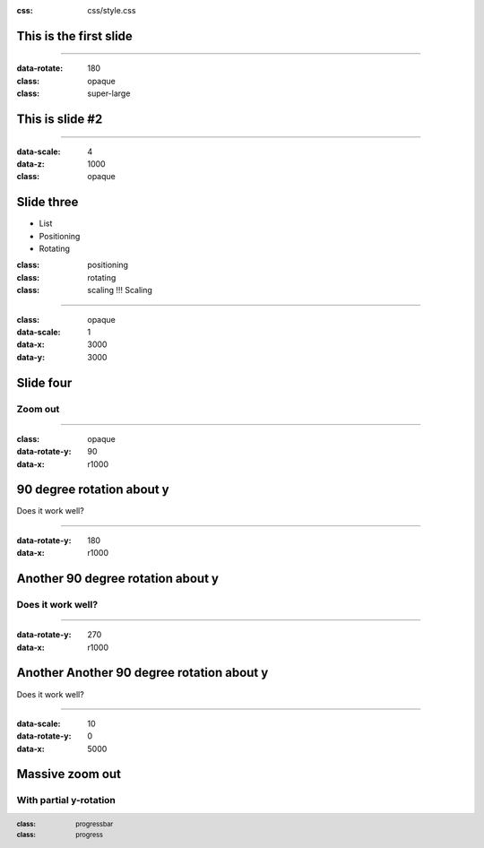 :css: css/style.css

.. footer::

    :class: progressbar

    :class: progress


.. :js: js/impress-progress.js




This is the first slide
=======================



----

:data-rotate: 180
:class: opaque
:class: super-large


This is slide #2
================

----


:data-scale: 4
:data-z: 1000

:class: opaque

Slide three
===========

* List
* Positioning
* Rotating

:class: positioning

:class: rotating

:class: scaling
    !!! Scaling


-----

:class: opaque
:data-scale: 1
:data-x: 3000
:data-y: 3000

Slide four
===========

Zoom out
--------


----


:class: opaque
:data-rotate-y: 90
:data-x: r1000


90 degree rotation about y
==========================

Does it work well?



----


:data-rotate-y: 180
:data-x: r1000


Another 90 degree rotation about y
==================================

Does it work well?
------------------


----


:data-rotate-y: 270
:data-x: r1000


Another Another 90 degree rotation about y
==========================================

Does it work well?


-----

:data-scale: 10
:data-rotate-y: 0
:data-x: 5000

Massive zoom out
================

With partial y-rotation
-----------------------